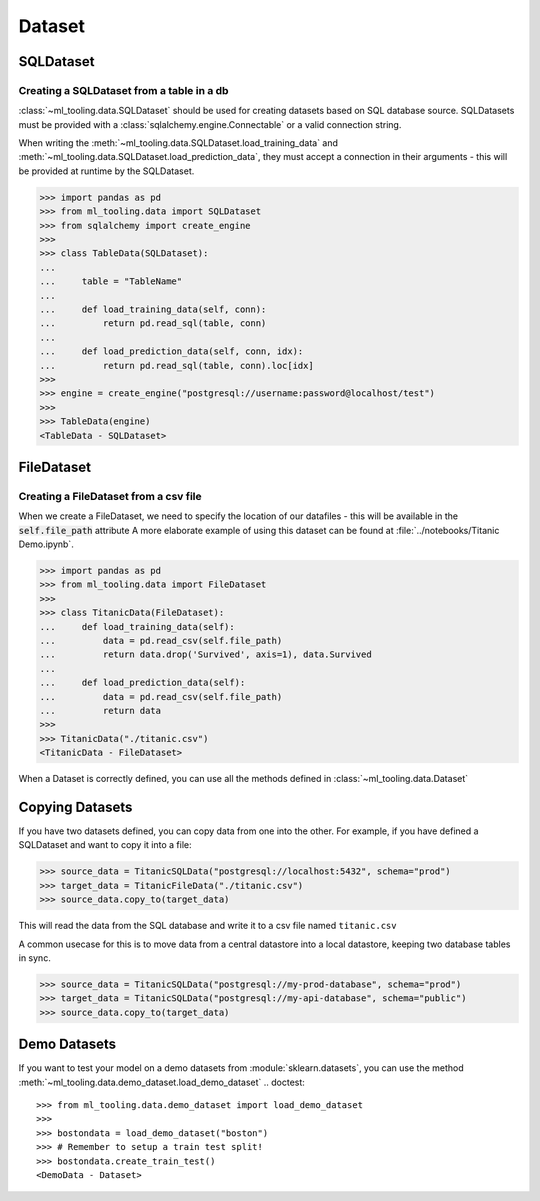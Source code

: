 Dataset
=======

SQLDataset
----------

Creating a SQLDataset from a table in a db
~~~~~~~~~~~~~~~~~~~~~~~~~~~~~~~~~~~~~~~~~~

:class:`~ml_tooling.data.SQLDataset` should be used for creating datasets based on SQL database source.
SQLDatasets must be provided with a :class:`sqlalchemy.engine.Connectable` or a valid connection string.

When writing the :meth:`~ml_tooling.data.SQLDataset.load_training_data`
and :meth:`~ml_tooling.data.SQLDataset.load_prediction_data`, they must accept a connection in their arguments - this
will be provided at runtime by the SQLDataset.

.. code-block::

    >>> import pandas as pd
    >>> from ml_tooling.data import SQLDataset
    >>> from sqlalchemy import create_engine
    >>>
    >>> class TableData(SQLDataset):
    ...
    ...     table = "TableName"
    ...
    ...     def load_training_data(self, conn):
    ...         return pd.read_sql(table, conn)
    ...
    ...     def load_prediction_data(self, conn, idx):
    ...         return pd.read_sql(table, conn).loc[idx]
    >>>
    >>> engine = create_engine("postgresql://username:password@localhost/test")
    >>>
    >>> TableData(engine)
    <TableData - SQLDataset>


FileDataset
-----------

Creating a FileDataset from a csv file
~~~~~~~~~~~~~~~~~~~~~~~~~~~~~~~~~~~~~~

When we create a FileDataset, we need to specify the location of our datafiles -
this will be available in the :code:`self.file_path` attribute
A more elaborate example of using this dataset can be found at :file:`../notebooks/Titanic Demo.ipynb`.

.. code-block::

    >>> import pandas as pd
    >>> from ml_tooling.data import FileDataset
    >>>
    >>> class TitanicData(FileDataset):
    ...     def load_training_data(self):
    ...         data = pd.read_csv(self.file_path)
    ...         return data.drop('Survived', axis=1), data.Survived
    ...
    ...     def load_prediction_data(self):
    ...         data = pd.read_csv(self.file_path)
    ...         return data
    >>>
    >>> TitanicData("./titanic.csv")
    <TitanicData - FileDataset>

When a Dataset is correctly defined, you can use all the methods defined in :class:`~ml_tooling.data.Dataset`

Copying Datasets
----------------

If you have two datasets defined, you can copy data from one into the other. For example, if you have defined
a SQLDataset and want to copy it into a file:

.. code-block::

    >>> source_data = TitanicSQLData("postgresql://localhost:5432", schema="prod")
    >>> target_data = TitanicFileData("./titanic.csv")
    >>> source_data.copy_to(target_data)

This will read the data from the SQL database and write it to a csv file named ``titanic.csv``

A common usecase for this is to move data from a central datastore into a local datastore, keeping two
database tables in sync.

.. code-block::

    >>> source_data = TitanicSQLData("postgresql://my-prod-database", schema="prod")
    >>> target_data = TitanicSQLData("postgresql://my-api-database", schema="public")
    >>> source_data.copy_to(target_data)

Demo Datasets
----------------

If you want to test your model on a demo datasets from :module:`sklearn.datasets`, you can use the method
:meth:`~ml_tooling.data.demo_dataset.load_demo_dataset`
.. doctest::

    >>> from ml_tooling.data.demo_dataset import load_demo_dataset
    >>>
    >>> bostondata = load_demo_dataset("boston")
    >>> # Remember to setup a train test split!
    >>> bostondata.create_train_test()
    <DemoData - Dataset>
